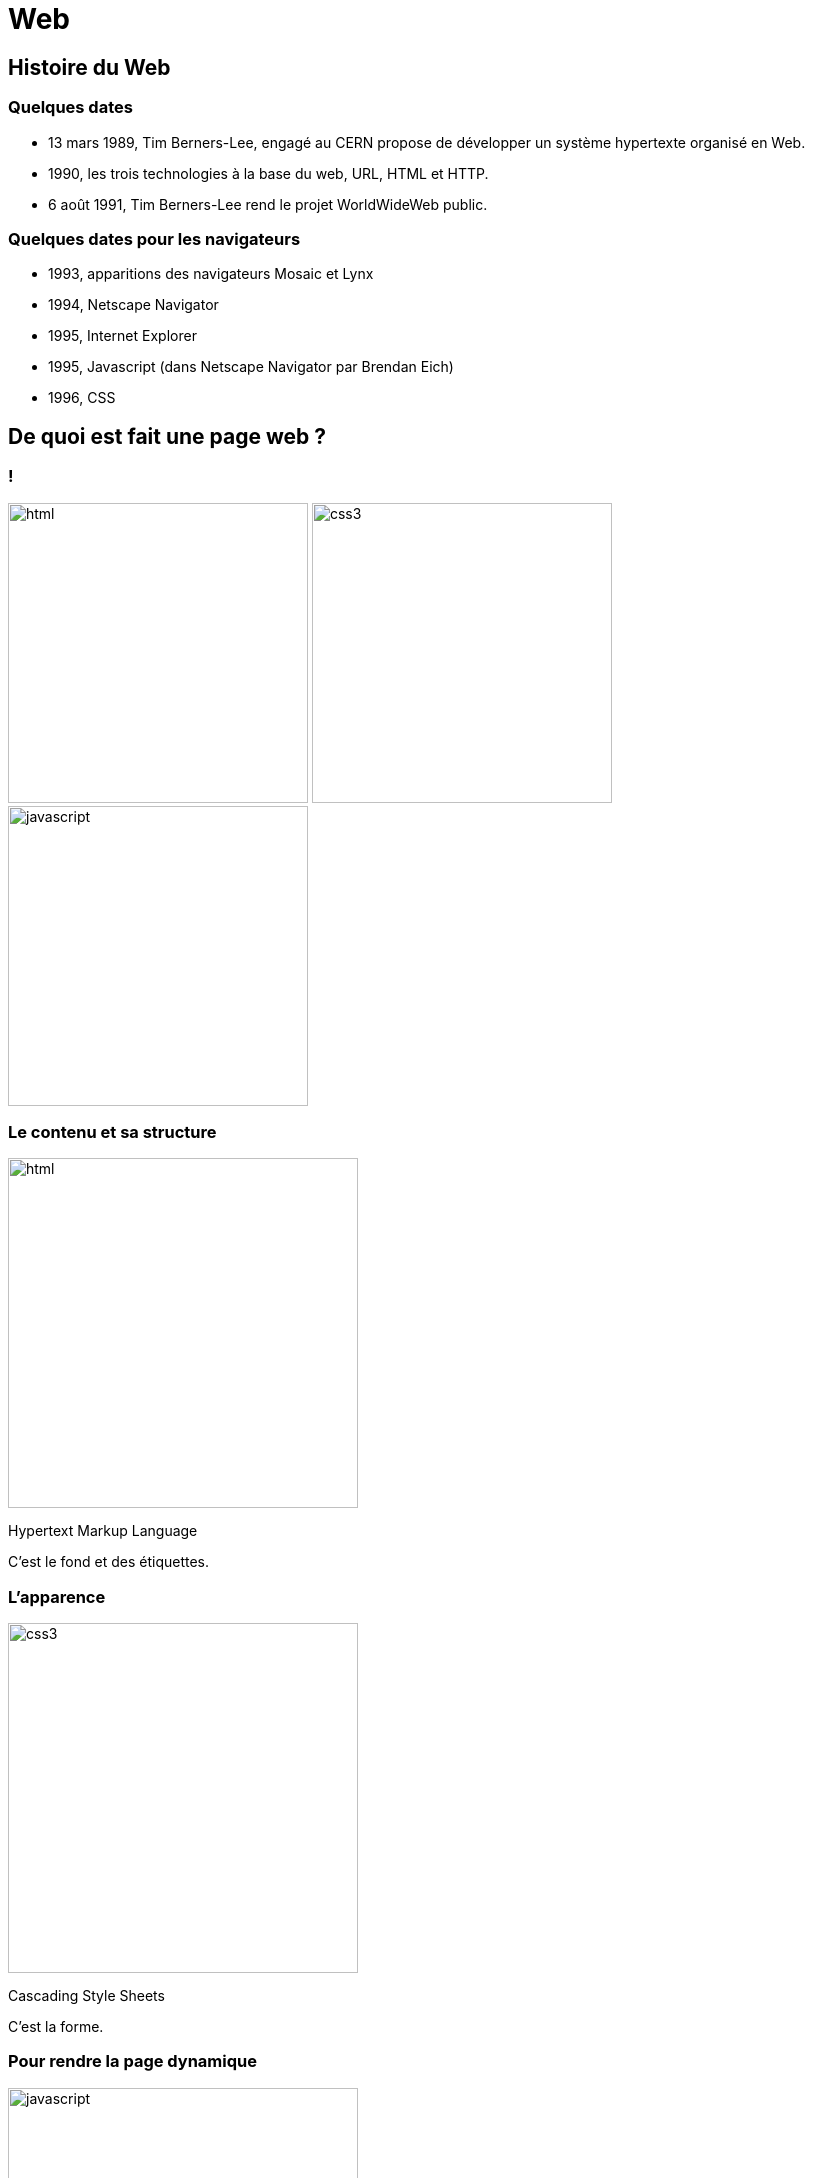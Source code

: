 :backend: revealjs
:revealjs_theme: solarized

= Web
:source-highlighter: pygments
:pygments-style: tango

== Histoire du Web

=== Quelques dates

* 13 mars 1989, Tim Berners-Lee, engagé au CERN propose de développer un système hypertexte organisé en Web.
* 1990, les trois technologies à la base du web, URL, HTML et HTTP.
* 6 août 1991, Tim Berners-Lee rend le projet WorldWideWeb public.

=== Quelques dates pour les navigateurs

* 1993, apparitions des navigateurs Mosaic et Lynx
* 1994, Netscape Navigator
* 1995, Internet Explorer
* 1995, Javascript (dans Netscape Navigator par Brendan Eich)
* 1996, CSS

== De quoi est fait une page web ?

=== !

image:assets/html5-logo.png[html,300,300,float="left",align="center"]
image:assets/css3-logo.png[css3,300,300,align="center"]
image:assets/js-logo.png[javascript,300,300,float="right",align="center"]


=== Le contenu et sa structure

image:assets/html5-logo.png[html,350,350,align="center"]

Hypertext Markup Language

C'est le fond et des étiquettes.

=== L'apparence

image:assets/css3-logo.png[css3,350,350,align="center"]

Cascading Style Sheets

C'est la forme.

=== Pour rendre la page dynamique

image:assets/js-logo.png[javascript,350,350,align="center"]


C'est un langage de programmation.

== HTML

C'est un langage de balisage.

Les balises ou tag permettent d'identifier et de structurer le contenu.

=== Le squelette d'un fichier HTML

[source,html]
----
<!DOCTYPE html>
<html>
  <head>
    <title>Hello world</title>
    <meta charset="utf-8">
  </head>
  <body>

    <!-- Pour simplifier: le contenu affiché -->

  </body>
</html>
<!-- end of file -->
----

=== Première page

[source,html]
----
<!DOCTYPE html>
<html>
  <head>
    <title>Hello world</title>
    <meta charset="utf-8">
  </head>
  <body>

    Une page web, c'est aussi simple que cela à faire.

  </body>
</html>
<!-- end of file -->
----

=== La syntaxe d'un élément HTML:

image:assets/syntaxebalise.png[element html]

=== Exemple:

[source,html]
----
<a href="https://capes-nsi.org/" target="_blank">
  Le site du capes NSI
</a>
----

Résultat: link:https://capes-nsi.org/[Le site pour NSI]

Test:

* Quel est le nom de l'élément ?
* Citer le nom d'un attribut ? Sa valeur ?
* Quel est le contenu de l'élément ?

=== Quelques éléments HTML:

* Les titres
* Les paragraphes
* Les listes
* Les images
* Les liens

=== Les titres

[source,html]
----
<h1>[...]</h1>  <!-- Titre principal -->
<h2>[...]</h2>  <!-- Sous-titre -->
<h3>[...]</h3>  <!-- Sous-sous-titre -->
<h4>[...]</h4>  <!-- Etc.. -->
<h5>[...]</h5>
<h6>[...]</h6>
----


=== Les paragraphes

[source,html]
----
<p>
  Lorem ipsum dolor sit amet, consectetur adipisicing elit.
  Veritatis laboriosam mollitia autem at ab omnis iure quis
  asperiores inventore eos nam aut iusto officiis deserunt
  nihil, sequi tempore impedit quae?
</p>
----


=== Les paragraphes

[source,html]
----
<p>
  On peut <em>insister</em> plus particulièrement sur une
  partie du texte. On peut <strong>encore plus insister</strong>.
</p>
----

=== Les listes:

[source,html]
----
<h1>Guacamole rapide à faire</h1>

<h2>Ingrédients</h2>
<ul>
  <li>2 avocats (pelés et avec les noyaux retirés)</li>
  <li>le jus d'un citron</li>
  <li>1 petite tomate, coupée</li>
</ul>

<h2>Instructions</h2>
<ol>
  <li>Écrasez délicatement les avocats avec une fourchette</li>
  <li>Placez la purée obtenue dans un plat et arrosez avec le jus de citron</li>
  <li>Mélangez avec la tomate </li>
  <li>Gardez au frais et servir rapidement avec des tortillas</li>
</ol>
----

Elles peuvent être ordonnées `ol` ou non ordonnées `ul`.


=== Images

[source,html]
----
<img src="https://commons.wikimedia.org/wiki/File:The_general_movie_poster.jpg"
     alt="Affiche du film le Mécano de la général">
----

=== Les liens

[source,html]
----
<a href="https://developer.mozilla.org/fr/">
Une très bonne référence pour le HTML et le CSS.
</a>
----

== A votre tour (1)


Dans un dossier Web, copier/coller dans le fichier ``index.html``, le code de la page ci-dessous.

=== !

[source,html]
----
<!DOCTYPE html>
<html lang="fr">
  <head>
    <title>Mes films</title>
    <meta charset="utf-8">
  </head>
  <body>

    <h1>Mes films préférés</h1>
    <p> Sont un prétexte pour faire du HTML..</p>
    <a href="#"> Rejoignez-nous </a>

    <h2>Film 1</h2>
    <p>Vraiment un très <strong>grand</strong> film, car....</p>
    <img src="your-image.png" alt="picture description" width="100">

    <h2>Films 2</h2>
    <p>Une photographie incroyables incroyables</p>
    <img src="your-image.png" alt="picture description" width="100">

    <h2>Films 3</h2>
    <p>Une photographie incroyables incroyables</p>
    <img src="your-image.png" alt="picture description" width="100">


    <p>Ma liste de film</p>

  </body>
</html>
<!-- end of file -->
----

=== Visualiser le résultat dans firefox


=== Exercice:

Modifier certains éléments:

* Enlever l'indentation sur une des lignes.
* Enlever un des </p>.

Que remarque-t-on ?

=== Vérification

Il est possible d'écrire du HTML incorrect mais accepté par firefox.
Utiliser le site link:https://validator.w3.org/#validate_by_upload[w3cvalidator] pour
vérifier que votre HTML est valide.


=== Image:

Le code pour afficher des images est déjà présent.

[source, html]
----
<img src="your-image.png" alt="picture description" width="100">
----

Il faut seulement préciser l'adresse de l'image dans la source.

=== Adresse URL absolue

Il est possible de préciser une adresse URL absolue ou relative pour l'adresse de l'image.

Pour la première image de votre page Web, entrer dans l'attribut ``src`` l'adresse absolue suivante:


Vérifier dans firefox que l'image s'affiche.

=== Adresse URL relative

Les URL relatives sont directement inspirées de la syntaxe des systèmes de fichiers Unix.

Pour illustrer les films, créer un dossier assets et placez y des images d'illustration.


=== Adresse absolue

WARNING: Les élèves utilisent souvent une adresse absolue qui est l'adresse d'un fichier sur leur ordinateur.



== CSS

Cascading Style Sheets

=== Le web sans CSS

Aller sur
link:http://www.csszengarden.com/[www.csszengarden.com]
clic droit: examiner élément. +
Et lui "enlever la tête".

=== Lier une feuille de style

image:assets/linking-css.png[lier]

=== La syntaxe CSS

image:assets/css.png[syntaxe css]

=== Exemple:

[source,css]
----
h2 {
  color: red;
  font-size: 20px;
  font-family: courier;
}
----

=== Couleur(1)

[source,css]
----
body {
  color: orange;
}
----

=== Couleur(2)

[source,css]
----
body {
  color: #FFA500;
}
----

=== Couleur(3)

[source,css]
----
body {
  color: rgb(145, 110, 30);
}
----

=== Couleur(4)

[source,css]
----
body {
  color: rgba(145, 110, 30, 0.8);
}
----

RGBA ajoute un quatrième paramètre l'opacité.


=== Texte et arrière plan:

[source,css]
----
body {
  color: orange; /* couleur du texte */
  background-color: yellow; /* couleur du fond */
}
----

=== Fonts - family (1)
image:assets/serif.png[]

=== Fonts - family (2)

image:assets/sans-serif.png[]

=== Fonts - family (3)

image:assets/monospace.png[]

=== Fonts - size and spacing

image:assets/text-spaces.png[]

=== Fonts - colors

image:assets/text-colors.png[]


=== Validation W3C

Vous pouvez de même valider votre css ici: link:https://jigsaw.w3.org/css-validator/#validate_by_upload[https://jigsaw.w3.org/css-validator/]


== A votre tour(2)

Ajouter dans le head de ``index.html``

[source,html]
----
<link href='style.css' rel='stylesheet'>
----

=== !

Créer un fichier ``style.css`` dans le même dossier que ``index.html``:

=== !

Copier dans ``style.css``

[source,css]
----
body {
  margin: 0px;
  color: green;
  background: rgb(245,245,245);
}
h1 {
  font-family: courier;
  color: rgb(212,57,43);
}
p {
  font-size: 30px;
  line-height: 20px;
}
----

Visualiser dans firefox

===  Modifier le code précédent pour que:

* La couleur du texte dans ``<body>`` soit noir.
* La taille du texte des paragraphes soit mieux adapté.
* La couleur des titres ``<h1>`` soit plus adapté.


=== !

Utiliser le site link:https://www.google.com/fonts[https://www.google.com/fonts]
dans votre `<head>`, pour:

* Utiliser la police de votre choix pour ``<h1>``
* La police `Open-Sans` dans tout le reste du ``<body>``

== Structurer une page

Si on va sur _n'importe quelle page web_ et qu'on examine son code, on
voit des balises `<div>` partout.

=== !

``div`` correspond à division, c'est pour regrouper des éléments ensemble.

Cela ne fait rien en soi.

=== !

Les cas suivants sont des divisions dont on peut identifier le sens:

* nav
* header
* footer
* article
* section

=== !

image:assets/structure_page.png[navheaderfooter, 600, 600]


=== Box model (1)

image:assets/box-model.png[]

=== Box model (2)

image:assets/box-model-detailed.png[]

=== Syntaxe et raccourcis

image:assets/margin-shortcut.png[]

=== Les bordures

[source,css]
----
div {
  border-top: 1px solid red;
  border-right: 2px dotted black;
  border-bottom: 1px dashed green;
  border-left: 2px dotted black;
}
----

[source,css]
----
div {
  border: 1px solid black;
}
----

== A votre tour(3)

Structurez votre HTML avec les balises ``<header>`` ``<div>`` et ``<footer>``

[source,html]
----
<body>
  <header>
    <h1>Mes films préférés</h1>
    <p> Sont un prétexte pour faire du HTML..</p>
  </header>

  <div>
    <h2>Film 1</h2>
    <p>Vraiment super <strong>impressionnant</strong>.</p>
    <img src="your-image.png" alt="picture description" width="100">
  </div>

  <!-- ... -->
  <footer>
    <p>Une liste de très bon film</p>
  </footer>
</body>
----

== Sélecteur CSS


=== Nommer ses balises?

image:assets/id-dilemma.png[]

=== Nommer une balise avec `id`

image:assets/id-solution.png[]

=== Comment cibler plusieurs éléments ?

image:assets/class-dilemma.png[]

=== Nommer une balise avec `class`

image:assets/class-solution.png[]

=== `id` ou `class`?

image:assets/class-or-id.png[]

=== combiner (1)

image:assets/combine-class-1.png[]

=== combiner (2)

image:assets/combine-class-2.png[]

=== combiner (3)

image:assets/combine-class-3.png[]

=== A votre tour (1)

Nommez vos balises:

[source,html]
----
<body>
  <header id="mon_header">
    <h1>Mes films préférés</h1>
    <p> Sont un prétexte pour faire du HTML..</p>
  </header>

  <div class="film">
    <h2>Film 1</h2>
    <p>Vraiment super <strong>impressionnant</strong>.</p>
    <img src="your-image.png" alt="picture description" width="100">
  </div>
  <!-- ... -->

  <footer id="mon_footer">
    <p>Ma liste de film</p>
  </footer>

</body>
----

=== A votre tour (2)

Stylisez:

[source,css]
----
#mon_header{
  text-align: center;
  background-image: url("https://picsum.photos/1000/800/?random");
  background-size: cover;
  padding: 150px;
  color: white;
  text-shadow: 1px 1px 5px black;
}

.film {
  padding: 50px;
  font-weight: 300px;
}

.film img{
  padding: 20px;
  border: 2px solid black;
  border-radius: 50%;
}

#mon_footer{
  padding: 30px;
  background: rgb(30, 30, 30);
  color: lightgrey;
}
----


== Un peu de mise en page..

=== Block - Inline

En général, les éléments HTML sont de type: block ou inline.

=== Block

* Des éléments de type Block: h1, p, ul, ...
* Ils prennent toutes la largeur, sauf si leur largeur est précisée.
* Saut de ligne avant et après.

=== Block

image:assets/block.png[]

=== Inline

* Des éléments de type inline: strong, em, a, img, ...
* Ils prennent la largeur de leur contenu.
* Pas de saut de ligne.

image:assets/inline.png[]

=== float

image:assets/float1.png[]

=== float

image:assets/float2.png[]

=== Flexbox

Pour réaliser des mises en page plus complexes, il peut être intéressant de découvrir la propriété `css`: `flexbox`:

link:https://openclassrooms.com/courses/apprenez-a-creer-votre-site-web-avec-html5-et-css3/la-mise-en-page-avec-flexbox[La partie sur flexbox d'Openclassrooms.]

=== Réaliser une barre de navigation:

Une barre de navigation est une liste de lien que l'on va styliser.

On peut pour cela utiliser la propriété `flexbox`.
